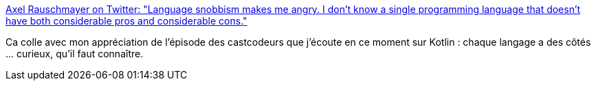 :jbake-type: post
:jbake-status: published
:jbake-title: Axel Rauschmayer on Twitter: "Language snobbism makes me angry. I don’t know a single programming language that doesn’t have both considerable pros and considerable cons."
:jbake-tags: programming,langage,culture,_mois_janv.,_année_2019
:jbake-date: 2019-01-07
:jbake-depth: ../
:jbake-uri: shaarli/1546847490000.adoc
:jbake-source: https://nicolas-delsaux.hd.free.fr/Shaarli?searchterm=https%3A%2F%2Ftwitter.com%2Frauschma%2Fstatus%2F1081542410847637504&searchtags=programming+langage+culture+_mois_janv.+_ann%C3%A9e_2019
:jbake-style: shaarli

https://twitter.com/rauschma/status/1081542410847637504[Axel Rauschmayer on Twitter: "Language snobbism makes me angry. I don’t know a single programming language that doesn’t have both considerable pros and considerable cons."]

Ca colle avec mon appréciation de l'épisode des castcodeurs que j'écoute en ce moment sur Kotlin : chaque langage a des côtés ... curieux, qu'il faut connaître.
